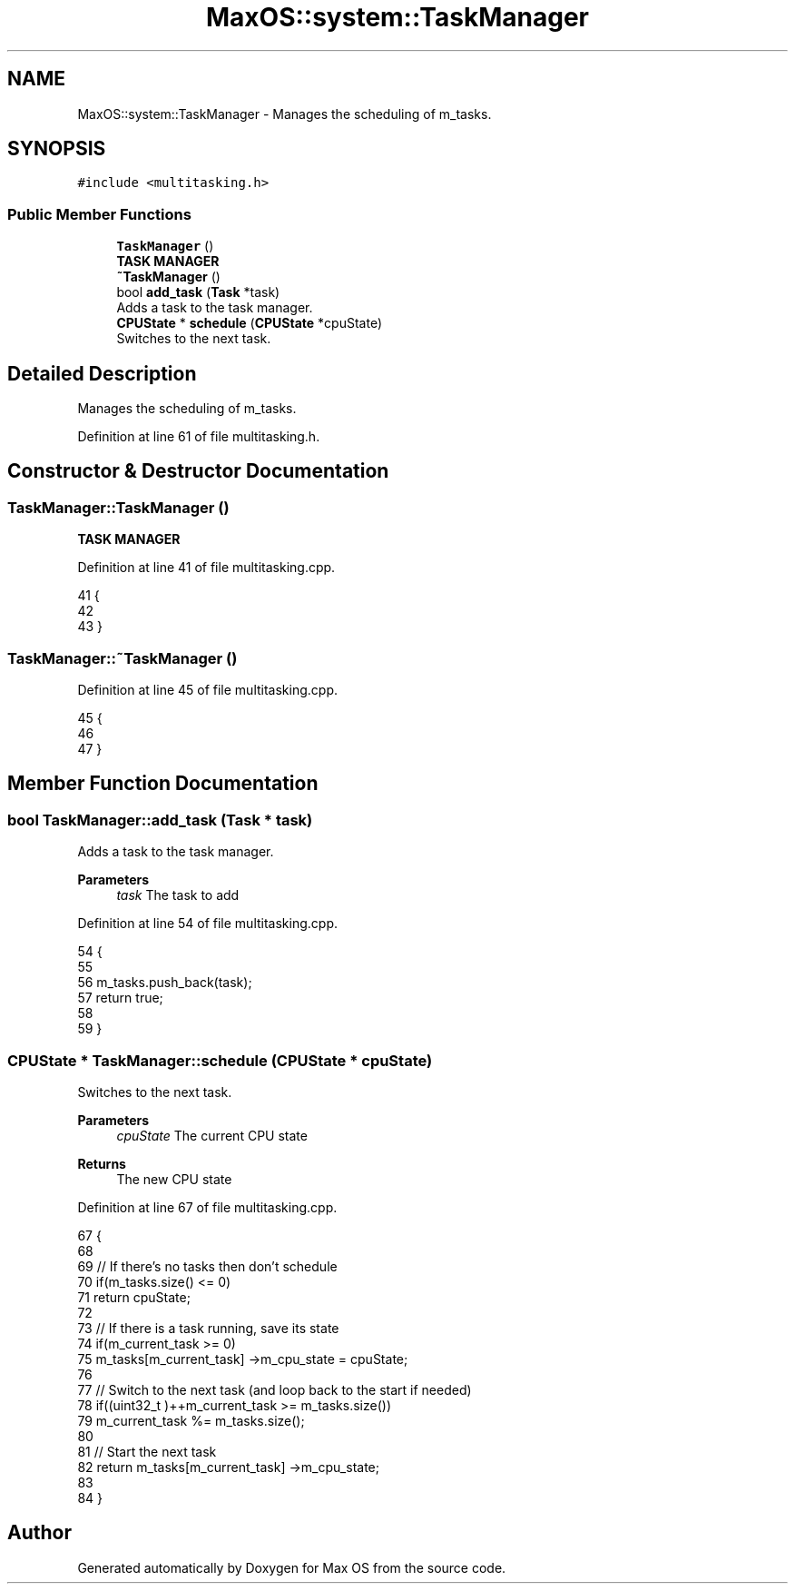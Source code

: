 .TH "MaxOS::system::TaskManager" 3 "Mon Jan 15 2024" "Version 0.1" "Max OS" \" -*- nroff -*-
.ad l
.nh
.SH NAME
MaxOS::system::TaskManager \- Manages the scheduling of m_tasks\&.  

.SH SYNOPSIS
.br
.PP
.PP
\fC#include <multitasking\&.h>\fP
.SS "Public Member Functions"

.in +1c
.ti -1c
.RI "\fBTaskManager\fP ()"
.br
.RI "\fBTASK MANAGER\fP "
.ti -1c
.RI "\fB~TaskManager\fP ()"
.br
.ti -1c
.RI "bool \fBadd_task\fP (\fBTask\fP *task)"
.br
.RI "Adds a task to the task manager\&. "
.ti -1c
.RI "\fBCPUState\fP * \fBschedule\fP (\fBCPUState\fP *cpuState)"
.br
.RI "Switches to the next task\&. "
.in -1c
.SH "Detailed Description"
.PP 
Manages the scheduling of m_tasks\&. 
.PP
Definition at line 61 of file multitasking\&.h\&.
.SH "Constructor & Destructor Documentation"
.PP 
.SS "TaskManager::TaskManager ()"

.PP
\fBTASK MANAGER\fP 
.PP
Definition at line 41 of file multitasking\&.cpp\&.
.PP
.nf
41                          {
42 
43 }
.fi
.SS "TaskManager::~TaskManager ()"

.PP
Definition at line 45 of file multitasking\&.cpp\&.
.PP
.nf
45                           {
46 
47 }
.fi
.SH "Member Function Documentation"
.PP 
.SS "bool TaskManager::add_task (\fBTask\fP * task)"

.PP
Adds a task to the task manager\&. 
.PP
\fBParameters\fP
.RS 4
\fItask\fP The task to add 
.RE
.PP

.PP
Definition at line 54 of file multitasking\&.cpp\&.
.PP
.nf
54                                      {
55 
56     m_tasks\&.push_back(task);
57     return true;
58 
59 }
.fi
.SS "\fBCPUState\fP * TaskManager::schedule (\fBCPUState\fP * cpuState)"

.PP
Switches to the next task\&. 
.PP
\fBParameters\fP
.RS 4
\fIcpuState\fP The current CPU state 
.RE
.PP
\fBReturns\fP
.RS 4
The new CPU state 
.RE
.PP

.PP
Definition at line 67 of file multitasking\&.cpp\&.
.PP
.nf
67                                                   {
68 
69     // If there's no tasks then don't schedule
70     if(m_tasks\&.size() <= 0)
71         return cpuState;
72 
73     // If there is a task running, save its state
74     if(m_current_task >= 0)
75       m_tasks[m_current_task] ->m_cpu_state = cpuState;
76 
77     // Switch to the next task (and loop back to the start if needed)
78     if((uint32_t )++m_current_task >= m_tasks\&.size())
79       m_current_task %= m_tasks\&.size();
80 
81     // Start the next task
82     return m_tasks[m_current_task] ->m_cpu_state;
83 
84 }
.fi


.SH "Author"
.PP 
Generated automatically by Doxygen for Max OS from the source code\&.
